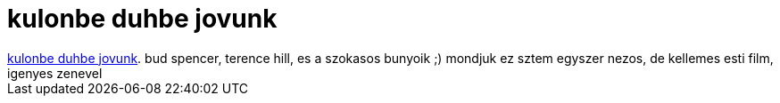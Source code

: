 = kulonbe duhbe jovunk

:slug: kulonbe_duhbe_jovunk
:category: film
:tags: hu
:date: 2007-09-06T17:09:04Z
++++
<a href="http://www.imdb.com/title/tt0069697/" target="_self">kulonbe duhbe jovunk</a>. bud spencer, terence hill, es a szokasos bunyoik ;) mondjuk ez sztem egyszer nezos, de kellemes esti film, igenyes zenevel<br>
++++
